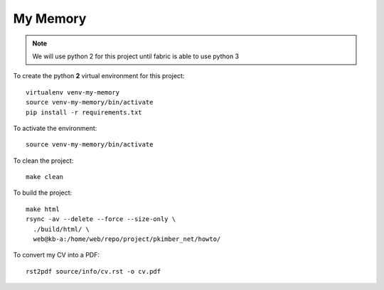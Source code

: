 My Memory
*********

.. note:: We will use python 2 for this project until fabric is able to use
          python 3

To create the python **2** virtual environment for this project::

  virtualenv venv-my-memory
  source venv-my-memory/bin/activate
  pip install -r requirements.txt

To activate the environment::

  source venv-my-memory/bin/activate

To clean the project::

  make clean

To build the project::

  make html
  rsync -av --delete --force --size-only \
    ./build/html/ \
    web@kb-a:/home/web/repo/project/pkimber_net/howto/

To convert my CV into a PDF::

  rst2pdf source/info/cv.rst -o cv.pdf
